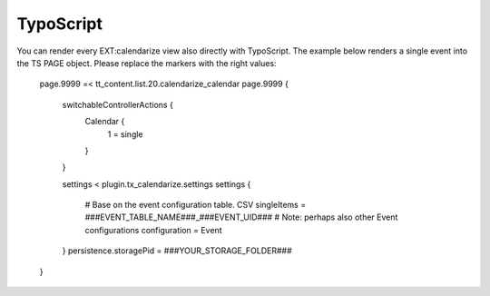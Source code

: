 TypoScript
----------

You can render every EXT:calendarize view also directly with TypoScript. The example below renders a single event into the TS PAGE object. Please replace the markers with the right values:


	page.9999 =< tt_content.list.20.calendarize_calendar
	page.9999 {
	    switchableControllerActions {
	        Calendar {
	            1 = single
	        }
	    }

	    settings < plugin.tx_calendarize.settings
	    settings {
	    	# Base on the event configuration table. CSV
	        singleItems = ###EVENT_TABLE_NAME###_###EVENT_UID###
	        # Note: perhaps also other Event configurations
	        configuration = Event
	    }
	    persistence.storagePid = ###YOUR_STORAGE_FOLDER###
	}
